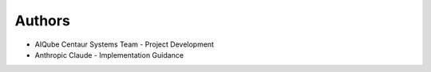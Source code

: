 Authors
=======

* AIQube Centaur Systems Team - Project Development
* Anthropic Claude - Implementation Guidance